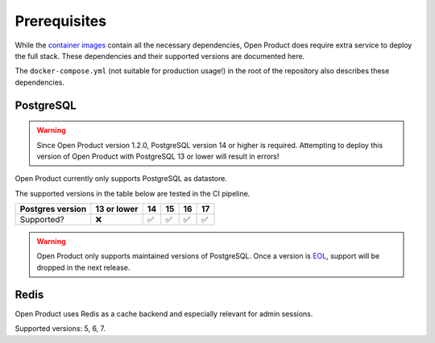 .. _installation_prerequisites:

Prerequisites
=============

While the `container images <https://hub.docker.com/r/maykinmedia/open-product/>`_
contain all the necessary dependencies, Open Product does require extra service to
deploy the full stack. These dependencies and their supported versions are
documented here.

The ``docker-compose.yml`` (not suitable for production usage!) in the root of the
repository also describes these dependencies.

PostgreSQL
----------

.. warning::

   Since Open Product version 1.2.0, PostgreSQL version 14 or higher is required. Attempting
   to deploy this version of Open Product with PostgreSQL 13 or lower will result in errors!

Open Product currently only supports PostgreSQL as datastore.

The supported versions in the table below are tested in the CI pipeline.

================ =========== ======= ======= ======= =======
Postgres version 13 or lower 14      15      16      17
================ =========== ======= ======= ======= =======
Supported?       |cross|     |check| |check| |check| |check|
================ =========== ======= ======= ======= =======

.. warning:: Open Product only supports maintained versions of PostgreSQL. Once a version is
   `EOL <https://www.postgresql.org/support/versioning/>`_, support will
   be dropped in the next release.

Redis
-----

Open Product uses Redis as a cache backend and especially relevant for admin sessions.

Supported versions: 5, 6, 7.

.. |check| unicode:: U+2705 .. ✅
.. |cross| unicode:: U+274C .. ❌
